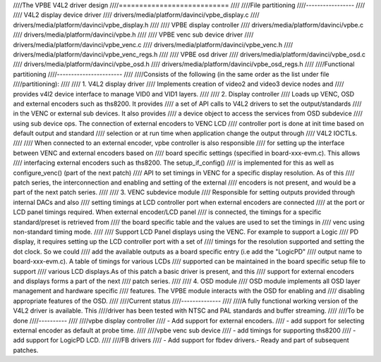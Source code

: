 ////The VPBE V4L2 driver design
////===========================
////
////File partitioning
////-----------------
////
//// V4L2 display device driver
////         drivers/media/platform/davinci/vpbe_display.c
////         drivers/media/platform/davinci/vpbe_display.h
////
//// VPBE display controller
////         drivers/media/platform/davinci/vpbe.c
////         drivers/media/platform/davinci/vpbe.h
////
//// VPBE venc sub device driver
////         drivers/media/platform/davinci/vpbe_venc.c
////         drivers/media/platform/davinci/vpbe_venc.h
////         drivers/media/platform/davinci/vpbe_venc_regs.h
////
//// VPBE osd driver
////         drivers/media/platform/davinci/vpbe_osd.c
////         drivers/media/platform/davinci/vpbe_osd.h
////         drivers/media/platform/davinci/vpbe_osd_regs.h
////
////Functional partitioning
////-----------------------
////
////Consists of the following (in the same order as the list under file
////partitioning):
////
//// 1. V4L2 display driver
////    Implements creation of video2 and video3 device nodes and
////    provides v4l2 device interface to manage VID0 and VID1 layers.
////
//// 2. Display controller
////    Loads up VENC, OSD and external encoders such as ths8200. It provides
////    a set of API calls to V4L2 drivers to set the output/standards
////    in the VENC or external sub devices. It also provides
////    a device object to access the services from OSD subdevice
////    using sub device ops. The connection of external encoders to VENC LCD
////    controller port is done at init time based on default output and standard
////    selection or at run time when application change the output through
////    V4L2 IOCTLs.
////
////    When connected to an external encoder, vpbe controller is also responsible
////    for setting up the interface between VENC and external encoders based on
////    board specific settings (specified in board-xxx-evm.c). This allows
////    interfacing external encoders such as ths8200. The setup_if_config()
////    is implemented for this as well as configure_venc() (part of the next patch)
////    API to set timings in VENC for a specific display resolution. As of this
////    patch series, the interconnection and enabling and setting of the external
////    encoders is not present, and would be a part of the next patch series.
////
//// 3. VENC subdevice module
////    Responsible for setting outputs provided through internal DACs and also
////    setting timings at LCD controller port when external encoders are connected
////    at the port or LCD panel timings required. When external encoder/LCD panel
////    is connected, the timings for a specific standard/preset is retrieved from
////    the board specific table and the values are used to set the timings in
////    venc using non-standard timing mode.
////
////    Support LCD Panel displays using the VENC. For example to support a Logic
////    PD display, it requires setting up the LCD controller port with a set of
////    timings for the resolution supported and setting the dot clock. So we could
////    add the available outputs as a board specific entry (i.e add the "LogicPD"
////    output name to board-xxx-evm.c). A table of timings for various LCDs
////    supported can be maintained in the board specific setup file to support
////    various LCD displays.As of this patch a basic driver is present, and this
////    support for external encoders and displays forms a part of the next
////    patch series.
////
//// 4. OSD module
////    OSD module implements all OSD layer management and hardware specific
////    features. The VPBE module interacts with the OSD for enabling and
////    disabling appropriate features of the OSD.
////
////Current status
////--------------
////
////A fully functional working version of the V4L2 driver is available. This
////driver has been tested with NTSC and PAL standards and buffer streaming.
////
////To be done
////----------
////
////vpbe display controller
////    - Add support for external encoders.
////    - add support for selecting external encoder as default at probe time.
////
////vpbe venc sub device
////    - add timings for supporting ths8200
////    - add support for LogicPD LCD.
////
////FB drivers
////    - Add support for fbdev drivers.- Ready and part of subsequent patches.
